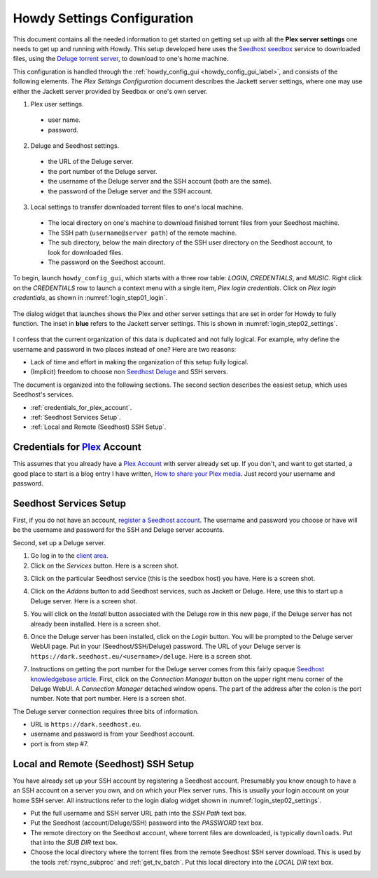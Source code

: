 ================================================
Howdy Settings Configuration
================================================
This document contains all the needed information to get started on getting set up with all the **Plex server settings** one needs to get up and running with Howdy. This setup developed here uses the Seedhost_  seedbox_ service to downloaded files, using the `Deluge torrent server <Deluge_>`_, to download to one's home machine.

This configuration is handled through the :ref:`howdy_config_gui <howdy_config_gui_label>`, and consists of the following elements. The *Plex Settings Configuration* document describes the Jackett server settings, where one may use either the Jackett server provided by Seedbox or one's own server.

1. Plex user settings.
   
  * user name.
  * password.

2. Deluge and Seedhost settings.

  * the URL of the Deluge server.
  * the port number of the Deluge server.
  * the username of the Deluge server and the SSH account (both are the same).
  * the password of the Deluge server and the SSH account.

3. Local settings to transfer downloaded torrent files to one's local machine.

  * The local directory on one's machine to download finished torrent files from your Seedhost machine.
  * The SSH path (``username@server path``) of the remote machine.
  * The sub directory, below the main directory of the SSH user directory on the Seedhost account, to look for downloaded files.
  * The password on the Seedhost account.

To begin, launch ``howdy_config_gui``, which starts with a three row table: *LOGIN*, *CREDENTIALS*, and *MUSIC*. Right click on the *CREDENTIALS* row to launch a context menu with a single item, *Plex login credentials*. Click on *Plex login credentials*, as shown in :numref:`login_step01_login`.

.. _login_step01_login:

.. figure:: howdy-config-settings-figures/login_step01_login.png
  :width: 100%
  :align: center

The dialog widget that launches shows the Plex and other server settings that are set in order for Howdy to fully function. The inset in **blue** refers to the Jackett server settings. This is shown in :numref:`login_step02_settings`.

.. _login_step02_settings:

.. figure:: howdy-config-settings-figures/login_step02_settings.png
  :width: 100%
  :align: center

I confess that the current organization of this data is duplicated and not fully logical. For example, why define the username and password in two places instead of one? Here are two reasons:

* Lack of time and effort in making the organization of this setup fully logical.

* (Implicit) freedom to choose non Seedhost_ Deluge_ and SSH servers.

The document is organized into the following sections. The second section describes the easiest setup, which uses Seedhost's services.

* :ref:`credentials_for_plex_account`.
* :ref:`Seedhost Services Setup`.
* :ref:`Local and Remote (Seedhost) SSH Setup`.

.. _credentials_for_plex_account:
  
Credentials for Plex_ Account
--------------------------------
This assumes that you already have a `Plex Account <https://plex.tv>`_ with server already set up. If you don't, and want to get started, a good place to start is a blog entry I have written, `How to share your Plex media <https://tanimislamblog.wordpress.com/2017/09/27/how-to-share-your-plex-media/>`_. Just record your username and password.

Seedhost Services Setup
--------------------------
First, if you do not have an account, `register a Seedhost account <https://www.seedhost.eu/whmcs/register.php>`_. The username and password you choose or have will be the username and password for the SSH and Deluge server accounts.

Second, set up a Deluge server.

1. Go log in to the `client area`_.

2. Click on the *Services* button. Here is a screen shot.

.. image:: howdy-config-settings-figures/seedhost_step02_chooseservices.png
  :width: 100%
  :align: center

3. Click on the particular Seedhost service (this is the seedbox host) you have. Here is a screen shot.

.. image:: howdy-config-settings-figures/seedhost_step03_clickservice.png
  :width: 100%
  :align: center

4. Click on the *Addons* button to add Seedhost services, such as Jackett or Deluge. Here, use this to start up a Deluge server. Here is a screen shot.

.. image:: howdy-config-settings-figures/seedhost_step04_clickaddons.png
  :width: 100%
  :align: center

5. You will click on the *Install* button associated with the Deluge row in this new page, if the Deluge server has not already been installed. Here is a screen shot.

.. image:: howdy-config-settings-figures/seedhost_step05_installdeluge.png
  :width: 100%
  :align: center

6. Once the Deluge server has been installed, click on the *Login* button. You will be prompted to the Deluge server WebUI page. Put in your (Seedhost/SSH/Deluge) password. The URL of your Deluge server is ``https://dark.seedhost.eu/<username>/deluge``. Here is a screen shot.

.. image:: howdy-config-settings-figures/seedhost_step06_logindeluge.png
  :width: 100%
  :align: center

7. Instructions on getting the port number for the Deluge server comes from this fairly opaque `Seedhost knowledgebase article`_. First, click on the *Connection Manager* button on the upper right menu corner of the Deluge WebUI. A *Connection Manager* detached window opens. The part of the address after the colon is the port number. Note that port number. Here is a screen shot.

.. image:: howdy-config-settings-figures/seedhost_step07_delugeportnumber.png
  :width: 100%
  :align: center

The Deluge server connection requires three bits of information.

* URL is ``https://dark.seedhost.eu``.
* username and password is from your Seedhost account.
* port is from step #7.

Local and Remote (Seedhost) SSH Setup
---------------------------------------
You have already set up your SSH account by registering a Seedhost account. Presumably you know enough to have a an SSH account on a server you own, and on which your Plex server runs. This is usually your login account on your home SSH server. All instructions refer to the login dialog widget shown in :numref:`login_step02_settings`.

* Put the full username and SSH server URL path into the *SSH Path* text box.

* Put the Seedhost (account/Deluge/SSH) password into the *PASSWORD* text box.

* The remote directory on the Seedhost account, where torrent files are downloaded, is typically ``downloads``. Put that into the *SUB DIR* text box.

* Choose the local directory where the torrent files from the remote Seedhost SSH server download. This is used by the tools :ref:`rsync_subproc` and :ref:`get_tv_batch`. Put this local directory into the *LOCAL DIR* text box.

.. _Seedhost: https://www.seedhost.eu
.. _seedbox: https://en.wikipedia.org/wiki/Seedbox
.. _Deluge: https://deluge-torrent.org
.. _Plex: https://plex.tv
.. _`client area`: https://www.seedhost.eu/whmcs/clientarea.php
.. _`Seedhost knowledgebase article`: https://www.seedhost.eu/whmcs/knowledgebase/89/Deluge-thin-configuration.html
